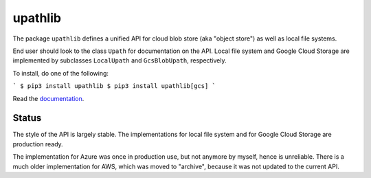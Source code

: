 upathlib
========

The package ``upathlib``
defines a unified API for cloud blob store (aka "object store") as well as local file systems.

End user should look to the class ``Upath`` for documentation on the API.
Local file system and Google Cloud Storage are implemented by subclasses
``LocalUpath`` and ``GcsBlobUpath``, respectively.

To install, do one of the following:

```
$ pip3 install upathlib
$ pip3 install upathlib[gcs]
```

Read the `documentation <https://upathlib.readthedocs.io/en/latest/>`_.

Status
------

The style of the API is largely stable. The implementations for local file system and for Google Cloud Storage are production ready.

The implementation for Azure was once in production use, but not anymore by myself, hence is unreliable.
There is a much older implementation for AWS, which was moved to "archive", because it was not updated to the current API.
